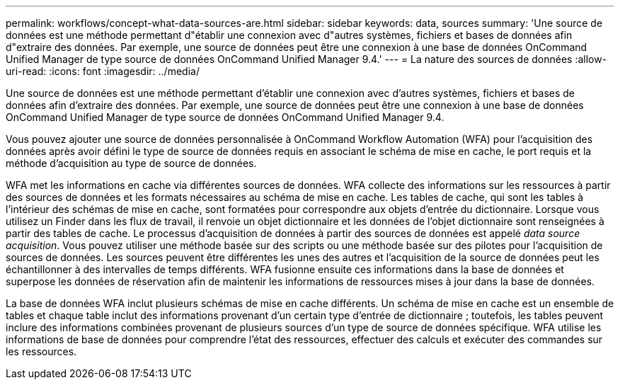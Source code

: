 ---
permalink: workflows/concept-what-data-sources-are.html 
sidebar: sidebar 
keywords: data, sources 
summary: 'Une source de données est une méthode permettant d"établir une connexion avec d"autres systèmes, fichiers et bases de données afin d"extraire des données. Par exemple, une source de données peut être une connexion à une base de données OnCommand Unified Manager de type source de données OnCommand Unified Manager 9.4.' 
---
= La nature des sources de données
:allow-uri-read: 
:icons: font
:imagesdir: ../media/


[role="lead"]
Une source de données est une méthode permettant d'établir une connexion avec d'autres systèmes, fichiers et bases de données afin d'extraire des données. Par exemple, une source de données peut être une connexion à une base de données OnCommand Unified Manager de type source de données OnCommand Unified Manager 9.4.

Vous pouvez ajouter une source de données personnalisée à OnCommand Workflow Automation (WFA) pour l'acquisition des données après avoir défini le type de source de données requis en associant le schéma de mise en cache, le port requis et la méthode d'acquisition au type de source de données.

WFA met les informations en cache via différentes sources de données. WFA collecte des informations sur les ressources à partir des sources de données et les formats nécessaires au schéma de mise en cache. Les tables de cache, qui sont les tables à l'intérieur des schémas de mise en cache, sont formatées pour correspondre aux objets d'entrée du dictionnaire. Lorsque vous utilisez un Finder dans les flux de travail, il renvoie un objet dictionnaire et les données de l'objet dictionnaire sont renseignées à partir des tables de cache. Le processus d'acquisition de données à partir des sources de données est appelé _data source acquisition_. Vous pouvez utiliser une méthode basée sur des scripts ou une méthode basée sur des pilotes pour l'acquisition de sources de données. Les sources peuvent être différentes les unes des autres et l'acquisition de la source de données peut les échantillonner à des intervalles de temps différents. WFA fusionne ensuite ces informations dans la base de données et superpose les données de réservation afin de maintenir les informations de ressources mises à jour dans la base de données.

La base de données WFA inclut plusieurs schémas de mise en cache différents. Un schéma de mise en cache est un ensemble de tables et chaque table inclut des informations provenant d'un certain type d'entrée de dictionnaire ; toutefois, les tables peuvent inclure des informations combinées provenant de plusieurs sources d'un type de source de données spécifique. WFA utilise les informations de base de données pour comprendre l'état des ressources, effectuer des calculs et exécuter des commandes sur les ressources.
